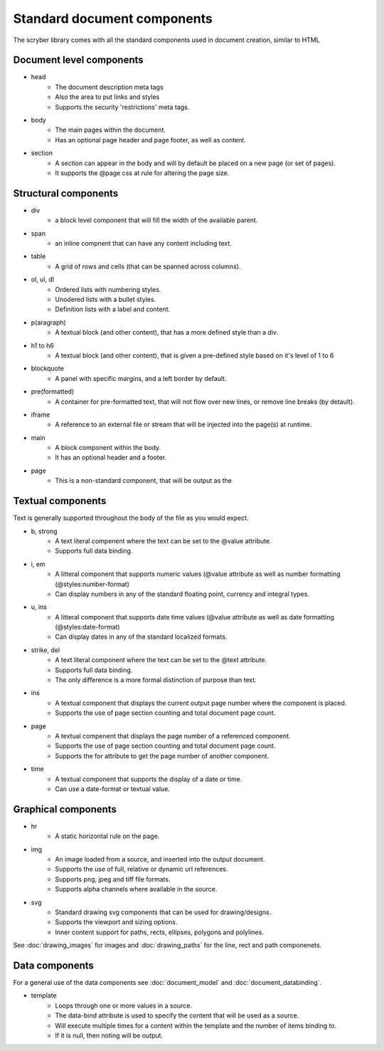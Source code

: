 =================================
Standard document components
=================================

The scryber library comes with all the standard components used in document creation, similar to HTML

Document level components
--------------------------

* head
    * The document description meta tags
    * Also the area to put links and styles
    * Supports the security 'restrictions' meta tags.

* body
    * The main pages within the document. 
    * Has an optional page header and page footer, as well as content.

* section
    * A section can appear in the body and will by default be placed on a new page (or set of pages).
    * It supports the @page css at rule for altering the page size.


Structural components
--------------------------------

* div
    * a block level component that will fill the width of the available parent.
* span 
    * an inline compnent that can have any content including text.
* table
    * A grid of rows and cells (that can be spanned across columns).
* ol, ul, dl
    * Ordered lists with numbering styles.
    * Unodered lists with a bullet styles.
    * Definition lists with a label and content.
* p(aragraph)
    * A textual block (and other content), that has a more defined style than a div.
* h1 to h6
    * A textual block (and other content), that is given a pre-defined style based on it's level of 1 to 6
* blockquote
    * A panel with specific margins, and a left border by default.
* pre(formatted)
    * A container for pre-formatted text, that will not flow over new lines, or remove line breaks (by detault).
* iframe
    * A reference to an external file or stream that will be injected into the page(s) at runtime.
* main
    * A block component within the body.
    * It has an optional header and a footer.
* page
    * This is a non-standard component, that will be output as the 

Textual components
-------------------

Text is generally supported throughout the body of the file as you would expect.

* b, strong
    * A text literal compenent where the text can be set to the @value attribute.
    * Supports full data binding.

* i, em
    * A litteral component that supports numeric values (@value attribute as well as number formatting (@styles:number-format)
    * Can display numbers in any of the standard floating point, currency and integral types.

* u, ins
    * A litteral component that supports date time values (@value attribute as well as date formatting (@styles:date-format)
    * Can display dates in any of the standard localized formats.

* strike, del
    * A text literal component where the text can be set to the @text attribute.
    * Supports full data binding.
    * The only difference is a more formal distinction of purpose than text.

* ins
    * A textual component that displays the current output page number where the component is placed.
    * Supports the use of page section counting and total document page count.

* page
    * A textual compenent that displays the page number of a referenced component.
    * Supports the use of page section counting and total document page count.
    * Supports the for attribute to get the page number of another component.

* time
    * A textual component that supports the display of a date or time.
    * Can use a date-format or textual value.


Graphical components
----------------------

* hr
    * A static horizontal rule on the page.

* img
    * An image loaded from a source, and inserted into the output document.
    * Supports the use of full, relative or dynamic url references.
    * Supports png, jpeg and tiff file formats.
    * Supports alpha channels where available in the source.

* svg
    * Standard drawing svg components that can be used for drawing/designs.
    * Supports the viewport and sizing options.
    * Inner content support for paths, rects, ellipses, polygons and polylines.

See :doc:`drawing_images` for images and :doc:`drawing_paths` for the line, rect and path componenets.


Data components
----------------

For a general use of the data components see :doc:`document_model` and  :doc:`document_databinding`.

* template
    * Loops through one or more values in a source.
    * The data-bind attribute is used to specify the content that will be used as a source.
    * Will execute multiple times for a content within the template and the number of items binding to.
    * If it is null, then noting will be output.
    





